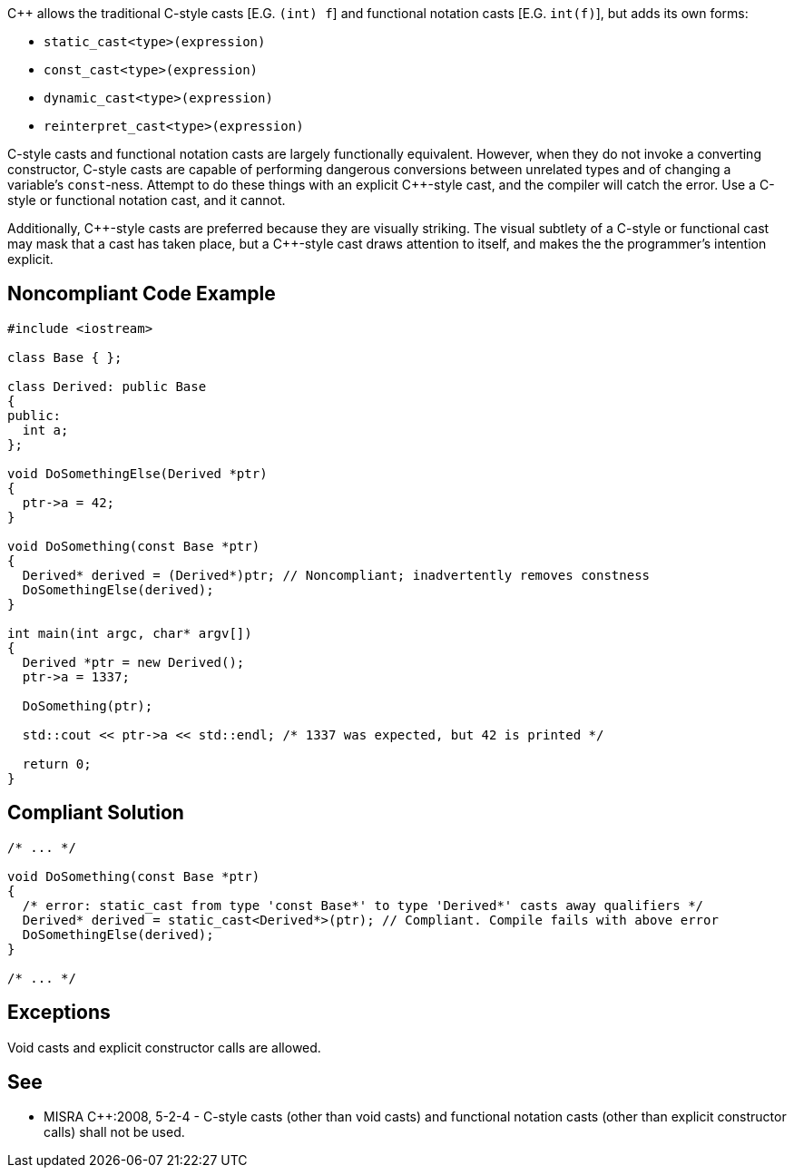 {cpp} allows the traditional C-style casts  [E.G. ``(int) f``] and functional notation casts [E.G. ``int(f)``], but adds its own forms:

* ``static_cast<type>(expression)``
* ``const_cast<type>(expression)``
* ``dynamic_cast<type>(expression)``
* ``reinterpret_cast<type>(expression)``

C-style casts and functional notation casts are largely functionally equivalent. However, when they do not invoke a converting constructor, C-style casts are capable of performing dangerous conversions between unrelated types and of changing a variable's ``const``-ness. Attempt to do these things with an explicit {cpp}-style cast, and the compiler will catch the error. Use a C-style or functional notation cast, and it cannot.

Additionally, {cpp}-style casts are preferred because they are visually striking. The visual subtlety of a C-style or functional cast may mask that a cast has taken place, but a {cpp}-style cast draws attention to itself, and makes the the programmer's intention explicit.


== Noncompliant Code Example

----
#include <iostream>

class Base { };

class Derived: public Base
{
public:
  int a;
};

void DoSomethingElse(Derived *ptr)
{
  ptr->a = 42;
}

void DoSomething(const Base *ptr)
{
  Derived* derived = (Derived*)ptr; // Noncompliant; inadvertently removes constness
  DoSomethingElse(derived);
}

int main(int argc, char* argv[])
{
  Derived *ptr = new Derived();
  ptr->a = 1337;

  DoSomething(ptr);

  std::cout << ptr->a << std::endl; /* 1337 was expected, but 42 is printed */

  return 0;
}
----


== Compliant Solution

----
/* ... */

void DoSomething(const Base *ptr)
{
  /* error: static_cast from type 'const Base*' to type 'Derived*' casts away qualifiers */
  Derived* derived = static_cast<Derived*>(ptr); // Compliant. Compile fails with above error
  DoSomethingElse(derived);
}

/* ... */
----


== Exceptions

Void casts and explicit constructor calls are allowed.


== See

* MISRA {cpp}:2008, 5-2-4 - C-style casts (other than void casts) and functional notation casts (other than explicit constructor calls) shall not be used.

